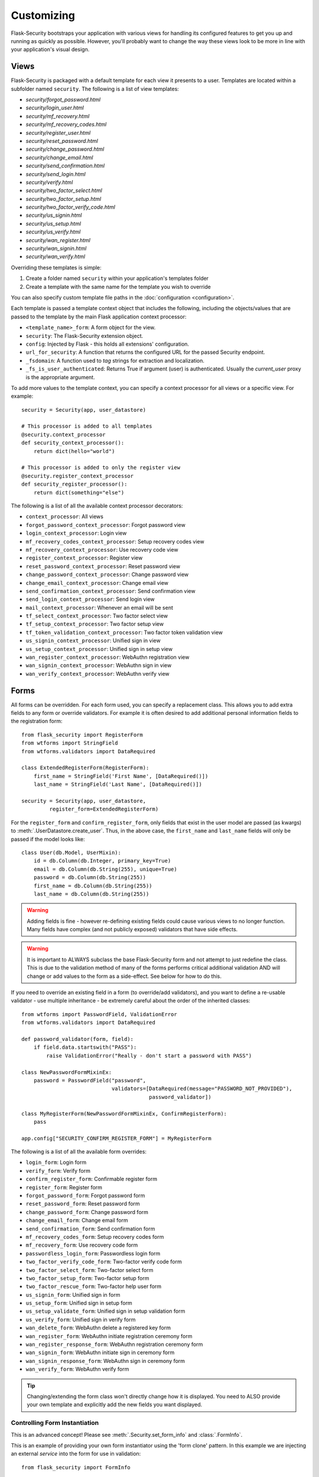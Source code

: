 Customizing
===========

Flask-Security bootstraps your application with various views for handling its
configured features to get you up and running as quickly as possible. However,
you'll probably want to change the way these views look to be more in line with
your application's visual design.


Views
-----

Flask-Security is packaged with a default template for each view it presents to
a user. Templates are located within a subfolder named ``security``. The
following is a list of view templates:

* `security/forgot_password.html`
* `security/login_user.html`
* `security/mf_recovery.html`
* `security/mf_recovery_codes.html`
* `security/register_user.html`
* `security/reset_password.html`
* `security/change_password.html`
* `security/change_email.html`
* `security/send_confirmation.html`
* `security/send_login.html`
* `security/verify.html`
* `security/two_factor_select.html`
* `security/two_factor_setup.html`
* `security/two_factor_verify_code.html`
* `security/us_signin.html`
* `security/us_setup.html`
* `security/us_verify.html`
* `security/wan_register.html`
* `security/wan_signin.html`
* `security/wan_verify.html`

Overriding these templates is simple:

1. Create a folder named ``security`` within your application's templates folder
2. Create a template with the same name for the template you wish to override

You can also specify custom template file paths in the :doc:`configuration <configuration>`.

Each template is passed a template context object that includes the following,
including the objects/values that are passed to the template by the main
Flask application context processor:

* ``<template_name>_form``: A form object for the view.
* ``security``: The Flask-Security extension object.
* ``config``: Injected by Flask - this holds all extensions' configuration.
* ``url_for_security``: A function that returns the configured URL for the passed Security endpoint.
* ``_fsdomain``: A function used to `tag` strings for extraction and localization.
* ``_fs_is_user_authenticated``: Returns True if argument (user) is authenticated.
  Usually the `current_user` proxy is the appropriate argument.

To add more values to the template context, you can specify a context processor
for all views or a specific view. For example::

    security = Security(app, user_datastore)

    # This processor is added to all templates
    @security.context_processor
    def security_context_processor():
        return dict(hello="world")

    # This processor is added to only the register view
    @security.register_context_processor
    def security_register_processor():
        return dict(something="else")

The following is a list of all the available context processor decorators:

* ``context_processor``: All views
* ``forgot_password_context_processor``: Forgot password view
* ``login_context_processor``: Login view
* ``mf_recovery_codes_context_processor``: Setup recovery codes view
* ``mf_recovery_context_processor``: Use recovery code view
* ``register_context_processor``: Register view
* ``reset_password_context_processor``: Reset password view
* ``change_password_context_processor``: Change password view
* ``change_email_context_processor``: Change email view
* ``send_confirmation_context_processor``: Send confirmation view
* ``send_login_context_processor``: Send login view
* ``mail_context_processor``: Whenever an email will be sent
* ``tf_select_context_processor``: Two factor select view
* ``tf_setup_context_processor``: Two factor setup view
* ``tf_token_validation_context_processor``: Two factor token validation view
* ``us_signin_context_processor``: Unified sign in view
* ``us_setup_context_processor``: Unified sign in setup view
* ``wan_register_context_processor``: WebAuthn registration view
* ``wan_signin_context_processor``: WebAuthn sign in view
* ``wan_verify_context_processor``: WebAuthn verify view


Forms
-----

All forms can be overridden. For each form used, you can specify a
replacement class. This allows you to add extra fields to any
form or override validators. For example it is often desired to add additional
personal information fields to the registration form::

    from flask_security import RegisterForm
    from wtforms import StringField
    from wtforms.validators import DataRequired

    class ExtendedRegisterForm(RegisterForm):
        first_name = StringField('First Name', [DataRequired()])
        last_name = StringField('Last Name', [DataRequired()])

    security = Security(app, user_datastore,
             register_form=ExtendedRegisterForm)

For the ``register_form`` and ``confirm_register_form``, only fields that
exist in the user model are passed (as kwargs) to :meth:`.UserDatastore.create_user`.
Thus, in the above case, the ``first_name`` and ``last_name`` fields will only
be passed if the model looks like::

    class User(db.Model, UserMixin):
        id = db.Column(db.Integer, primary_key=True)
        email = db.Column(db.String(255), unique=True)
        password = db.Column(db.String(255))
        first_name = db.Column(db.String(255))
        last_name = db.Column(db.String(255))

.. warning::
    Adding fields is fine - however re-defining existing fields could cause
    various views to no longer function. Many fields have complex (and not
    publicly exposed) validators that have side effects.

.. warning::
    It is important to ALWAYS subclass the base Flask-Security form and not
    attempt to just redefine the class. This is due to the validation method
    of many of the forms performs critical additional validation AND will change
    or add values to the form as a side-effect. See below for how to do this.

If you need to override an existing field in a form (to override/add validators),
and you want to define a re-usable validator - use multiple inheritance - be extremely
careful about the order of the inherited classes::

    from wtforms import PasswordField, ValidationError
    from wtforms.validators import DataRequired

    def password_validator(form, field):
        if field.data.startswith("PASS"):
            raise ValidationError("Really - don't start a password with PASS")

    class NewPasswordFormMixinEx:
        password = PasswordField("password",
                                 validators=[DataRequired(message="PASSWORD_NOT_PROVIDED"),
                                             password_validator])

    class MyRegisterForm(NewPasswordFormMixinEx, ConfirmRegisterForm):
        pass

    app.config["SECURITY_CONFIRM_REGISTER_FORM"] = MyRegisterForm

The following is a list of all the available form overrides:

* ``login_form``: Login form
* ``verify_form``: Verify form
* ``confirm_register_form``: Confirmable register form
* ``register_form``: Register form
* ``forgot_password_form``: Forgot password form
* ``reset_password_form``: Reset password form
* ``change_password_form``: Change password form
* ``change_email_form``: Change email form
* ``send_confirmation_form``: Send confirmation form
* ``mf_recovery_codes_form``: Setup recovery codes form
* ``mf_recovery_form``: Use recovery code form
* ``passwordless_login_form``: Passwordless login form
* ``two_factor_verify_code_form``: Two-factor verify code form
* ``two_factor_select_form``: Two-factor select form
* ``two_factor_setup_form``: Two-factor setup form
* ``two_factor_rescue_form``: Two-factor help user form
* ``us_signin_form``: Unified sign in form
* ``us_setup_form``: Unified sign in setup form
* ``us_setup_validate_form``: Unified sign in setup validation form
* ``us_verify_form``: Unified sign in verify form
* ``wan_delete_form``: WebAuthn delete a registered key form
* ``wan_register_form``: WebAuthn initiate registration ceremony form
* ``wan_register_response_form``: WebAuthn registration ceremony form
* ``wan_signin_form``: WebAuthn initiate sign in ceremony form
* ``wan_signin_response_form``: WebAuthn sign in ceremony form
* ``wan_verify_form``: WebAuthn verify form

.. tip::
    Changing/extending the form class won't directly change how it is displayed.
    You need to ALSO provide your own template and explicitly add the new fields you want displayed.

.. _form_instantiation:

Controlling Form Instantiation
++++++++++++++++++++++++++++++
This is an advanced concept! Please see :meth:`.Security.set_form_info` and
:class:`.FormInfo`.

This is an example of providing your own form instantiator using the 'form clone' pattern.
In this example we are injecting an external `service` into the form for use in validation::

    from flask_security import FormInfo

    class MyLoginForm(LoginForm):
        def __init__(self, *args, service=None, **kwargs):
            super().__init__(*args, **kwargs)
            self.myservice = service

        def instantiator(self, form_name, form_cls, *args, **kwargs):
            return MyLoginForm(*args, service=self.myservice, **kwargs)

        def validate(self, **kwargs: t.Any) -> bool:
            if not super().validate(**kwargs):  # pragma: no cover
                return False
            if not self.myservice(self.email.data):
                self.email.errors.append("Not happening")
                return False
            return True

    # A silly service that only allows 'matt'' log in!
    def login_checker(email):
        return True if email == "matt@lp.com" else False

    with app.test_request_context():
        # Flask-WTForms require a request context.
        fi = MyLoginForm(formdata=None, service=login_checker)
    app.security.set_form_info("login_form", FormInfo(fi.instantiator))

.. _custom_login_form:

Customizing the Login Form
++++++++++++++++++++++++++
This is an example of how to modify the registration and login form to add support for
a single input field to accept both email and username (mimicking legacy Flask-Security behavior).
Flask-Security supports username as a configuration option so this is not strictly needed
any more, however, Flask-Security's LoginForm uses 2 different input fields (so that
appropriate input attributes can be set)::

    from flask_security import (
            RegisterForm,
            LoginForm,
            Security,
            lookup_identity,
            uia_username_mapper,
            unique_identity_attribute,
        )
        from werkzeug.local import LocalProxy
        from wtforms import StringField, ValidationError, validators

        def username_validator(form, field):
            # Side-effect - field.data is updated to normalized value.
            # Use proxy to we can declare this prior to initializing Security.
            _security = LocalProxy(lambda: app.extensions["security"])
            msg, field.data = _security._username_util.validate(field.data)
            if msg:
                raise ValidationError(msg)

        class MyRegisterForm(RegisterForm):
            # Note that unique_identity_attribute uses the defined field 'mapper' to
            # normalize. We validate before that to give better error messages and
            # to set the normalized value into the form for saving.
            username = StringField(
                "Username",
                validators=[
                    validators.data_required(),
                    username_validator,
                    unique_identity_attribute,
                ],
            )

        class MyLoginForm(LoginForm):
            email = StringField("email", [validators.data_required()])

            def validate(self, **kwargs):
                self.user = lookup_identity(self.email.data)
                # Setting 'ifield' informs the default login form validation
                # handler that the identity has already been confirmed.
                self.ifield = self.email
                if not super().validate(**kwargs):
                    return False
                return True

        # Allow registration with email, but login only with username
        app.config["SECURITY_USER_IDENTITY_ATTRIBUTES"] = [
            {"username": {"mapper": uia_username_mapper}}
        ]
        security = Security(
            datastore=sqlalchemy_datastore,
            register_form=MyRegisterForm,
            login_form=MyLoginForm,
        )
        security.init_app(app)

Localization
------------
All messages, form labels, and form strings are localizable. Flask-Security uses
`Flask-Babel <https://pypi.org/project/Flask-Babel/>`_ to manage its messages.

.. tip::
    Be sure to explicitly initialize your babel extension::

        import flask_babel

        flask_babel.Babel(app)

All translations are tagged with a domain, as specified by the configuration variable
``SECURITY_I18N_DOMAIN`` (default: "flask_security"). For messages and labels all this
works seamlessly.  For strings inside templates it is necessary to explicitly ask for
the "flask_security" domain, since your application itself might have its own domain.
Flask-Security places the method ``_fsdomain`` in jinja2's global environment and
uses that in all templates.
In order to reference a Flask-Security translation from ANY template (such as if you copied and
modified an existing security template) just use that method::

    {{ _fsdomain("Login") }}

Be aware that Flask-Security will validate and normalize email input using the
`email_validator <https://pypi.org/project/email-validator/>`_ package.
The normalized form is stored in the DB.

Overriding Messages
++++++++++++++++++++

It is possible to change one or more messages (either the original default english
and/or a specific translation). Adding the following to your app::

    app.config["SECURITY_MSG_INVALID_PASSWORD"] = ("Password no-worky", "error")

will change the default message in english.

.. tip::
    The string messages themselves are a 'key' into the translation .po/.mo files.
    Do not pass in gettext('string') or lazy_gettext('string).

If you need translations then you
need to create your own ``translations`` directory and add the appropriate .po files
and compile them. Finally, add your translations directory path to the configuration.
In this example, create a file ``flask_security.po`` under a directory:
``translations/fr_FR/LC_MESSAGES`` (for french) with the following contents::

    msgid ""
    msgstr ""

    msgid "Password no-worky"
    msgstr "Passe - no-worky"


Then compile it with::

    pybabel compile -d translations/ -i translations/fr_FR/LC_MESSAGES/flask_security.po -l fr_FR -D flask_security

Finally add your translations directory to your configuration::

    app.config["SECURITY_I18N_DIRNAME"] = ["builtin", "translations"]

.. _emails_topic:

Emails
------

Flask-Security is also packaged with a default template for each email that it
may send. Templates are located within the subfolder named ``security/email``.
The following is a list of email templates:

* `security/email/confirmation_instructions.html`
* `security/email/confirmation_instructions.txt`
* `security/email/login_instructions.html`
* `security/email/login_instructions.txt`
* `security/email/reset_instructions.html`
* `security/email/reset_instructions.txt`
* `security/email/reset_notice.html`
* `security/email/reset_notice.txt`
* `security/email/change_notice.txt`
* `security/email/change_notice.html`
* `security/email/change_email_instructions.txt`
* `security/email/change_email_instructions.html`
* `security/email/welcome.html`
* `security/email/welcome.txt`
* `security/email/welcome_existing.html`
* `security/email/welcome_existing.txt`
* `security/email/welcome_existing_username.html`
* `security/email/welcome_existing_username.txt`
* `security/email/two_factor_instructions.html`
* `security/email/two_factor_instructions.txt`
* `security/email/two_factor_rescue.html`
* `security/email/two_factor_rescue.txt`
* `security/email/us_instructions.html`
* `security/email/us_instructions.txt`

Overriding these templates is simple:

1. Create a folder named ``security`` within your application's templates folder
2. Create a folder named ``email`` within the ``security`` folder
3. Create a template with the same name for the template you wish to override

Each template is passed a template context object that includes values as described below.
In addition, the ``security`` object is always passed - you can for example render
any security configuration variable via ``security.lower_case_variable_name``
and don't include the prefix ``security_`` (e.g. ``{{ security.confirm_url }``)}.
If you require more values in the
templates, you can specify an email context processor with the
``mail_context_processor`` decorator. For example::

    security = Security(app, user_datastore)

    # This processor is added to all emails
    @security.mail_context_processor
    def security_mail_processor():
        return dict(hello="world")


There are many configuration variables associated with emails, and each template
will receive a slightly different context. The ``Gate Config`` column are configuration variables that if set
to ``False`` will bypass sending of the email (they all default to ``True``).
In most cases, in addition to an email being sent, a :ref:`Signal <signals_topic>` is sent.
The table below summarizes all this:

=============================   ==================================   =============================================     ====================== ===============================
**Template Name**               **Gate Config**                      **Subject Config**                                **Context Vars**       **Signal Sent**
-----------------------------   ----------------------------------   ---------------------------------------------     ---------------------- -------------------------------
welcome                         SECURITY_SEND_REGISTER_EMAIL         SECURITY_EMAIL_SUBJECT_REGISTER                   - user                 user_registered
                                                                                                                       - confirmation_link
                                                                                                                       - confirmation_token
confirmation_instructions       N/A                                  SECURITY_EMAIL_SUBJECT_CONFIRM                    - user                 confirm_instructions_sent
                                                                                                                       - confirmation_link
                                                                                                                       - confirmation_token
change_email_instructions       N/A                                  SECURITY_CHANGE_EMAIL_SUBJECT                     - user                 change_email_instructions_sent
                                                                                                                       - link
                                                                                                                       - token
login_instructions              N/A                                  SECURITY_EMAIL_SUBJECT_PASSWORDLESS               - user                 login_instructions_sent
                                                                                                                       - login_link
                                                                                                                       - login_token
reset_instructions              SEND_PASSWORD_RESET_EMAIL            SECURITY_EMAIL_SUBJECT_PASSWORD_RESET             - user                 reset_password_instructions_sent
                                                                                                                       - reset_link
                                                                                                                       - reset_token
reset_notice                    SEND_PASSWORD_RESET_NOTICE_EMAIL     SECURITY_EMAIL_SUBJECT_PASSWORD_NOTICE            - user                 password_reset

change_notice                   SEND_PASSWORD_CHANGE_EMAIL           SECURITY_EMAIL_SUBJECT_PASSWORD_CHANGE_NOTICE     - user                 password_changed
two_factor_instructions         N/A                                  SECURITY_EMAIL_SUBJECT_TWO_FACTOR                 - user                 tf_security_token_sent
                                                                                                                       - token
                                                                                                                       - username
two_factor_rescue               N/A                                  SECURITY_EMAIL_SUBJECT_TWO_FACTOR_RESCUE          - user                 N/A
us_instructions                 N/A                                  SECURITY_US_EMAIL_SUBJECT                         - user                 us_security_token_sent
                                                                                                                       - login_token
                                                                                                                       - login_link
                                                                                                                       - username
welcome_existing                SECURITY_SEND_REGISTER_EMAIL         SECURITY_EMAIL_SUBJECT_REGISTER                   - user                 user_not_registered
                                SECURITY_RETURN_GENERIC_RESPONSES                                                      - recovery_link
welcome_existing_username       SECURITY_SEND_REGISTER_EMAIL         SECURITY_EMAIL_SUBJECT_REGISTER                   - email                user_not_registered
                                SECURITY_RETURN_GENERIC_RESPONSES                                                      - username
=============================   ==================================   =============================================     ====================== ===============================

When sending an email, Flask-Security goes through the following steps:

  #. Calls the email context processor as described above

  #. Calls ``render_template`` (as configured at Flask-Security initialization time) with the
     context and template to produce a text and/or html version of the message

  #. Calls :meth:`.MailUtil.send_mail` with all the required parameters.

The default implementation of ``MailUtil.send_mail`` uses flask-mailman to create and send the message.
By providing your own implementation, you can use any available python email handling package.

Email subjects are by default localized - see above section on Localization to learn how
to customize them.

Emails with Celery
++++++++++++++++++

Sometimes it makes sense to send emails via a task queue, such as `Celery`_.
This is supported by providing your own implementation of the :class:`.MailUtil` class::

    from flask_security import MailUtil
    class MyMailUtil(MailUtil):

        def send_mail(self, template, subject, recipient, sender, body, html, **kwargs):
            send_flask_mail.delay(
                subject=subject,
                from_email=sender,
                to=[recipient],
                body=body,
                html=html,
            )

Then register your class as part of Flask-Security initialization::

    from flask import Flask
    from flask_mailman import EmailMultiAlternatives, Mail
    from flask_security import Security, SQLAlchemyUserDatastore
    from celery import Celery

    mail = Mail()
    security = Security()
    celery = Celery()


    @celery.task
    def send_flask_mail(**kwargs):
        with app.app_context():
            with mail.get_connection() as connection:
                html = kwargs.pop("html", None)
                msg = EmailMultiAlternatives(**kwargs, connection=connection)
                if html:
                    msg.attach_alternative(html, "text/html")
                msg.send()

    def create_app(config):
        """Initialize Flask instance."""

        app = Flask(__name__)
        app.config.from_object(config)

        mail.init_app(app)
        datastore = SQLAlchemyUserDatastore(db, User, Role)
        security.init_app(app, datastore, mail_util_cls=MyMailUtil)

        return app

.. _Celery: http://www.celeryproject.org/


.. _responsetopic:

Responses
---------
Flask-Security will likely be a very small piece of your application,
so Flask-Security makes it easy to override all aspects of API responses.

JSON Response
+++++++++++++
Applications that support a JSON based API need to be able to have a uniform
API response. Flask-Security has a default way to render its API responses - which can
be easily overridden by providing a callback function via :meth:`.Security.render_json`.
Be aware that Flask-Security subclasses Flask's JSONProvider interface and sets
it on `app.json_provider_cls`.

401, 403, Oh My
+++++++++++++++
For a very long read and discussion; look at `this`_. Out of the box, Flask-Security in
tandem with Flask-Login, behaves as follows:

    * If authentication fails as the result of a `@login_required`, `@auth_required("session", "token")`,
      or `@token_auth_required` then if the request 'wants' a JSON
      response, :meth:`.Security.render_json` is called with a 401 status code.
      If not then the `SECURITY_MSG_UNAUTHENTICATED` message is flashed and the request is
      redirected to the `login` view.

    * If authentication fails as the result of a `@http_auth_required` or `@auth_required("basic")`
      then a 401 is returned along with the http header ``WWW-Authenticate`` set to
      ``Basic realm="xxxx"``. The realm name is defined by :py:data:`SECURITY_DEFAULT_HTTP_AUTH_REALM`.

    * If authorization fails as the result of `@roles_required`, `@roles_accepted`,
      `@permissions_required`, or `@permissions_accepted`, then if the request 'wants' a JSON
      response, :meth:`.Security.render_json` is called with a 403 status code. If not,
      then if :py:data:`SECURITY_UNAUTHORIZED_VIEW` is defined, the response will redirected.
      If :py:data:`SECURITY_UNAUTHORIZED_VIEW` is not defined, then ``abort(403)`` is called.

All this can be easily changed by registering any or all of :meth:`.Security.render_json`,
:meth:`.Security.unauthn_handler` and :meth:`.Security.unauthz_handler`.

The decision on whether to return JSON is based on:

    * Was the request content-type "application/json" (e.g. request.is_json()) OR

    * Is the 'best' value of the ``Accept`` HTTP header "application/json"


.. _`this`: https://stackoverflow.com/questions/3297048/403-forbidden-vs-401-unauthorized-http-responses


Redirects
---------
Flask-Security uses redirects frequently (when using forms), and most of the redirect
destinations are configurable. When Flask-Security initiates a redirect it (almost) always flashes a message
that provides some context for the user.
In addition, Flask-Security - both in its views and default templates, attempts to propagate
any `next` query param and in fact, an existing `?next=/xx` will override most of the configuration redirect URLs.

As a complex example consider an unauthenticated user accessing a `@auth_required` endpoint, and the user has
two-factor authentication set up.:

    * GET("/protected") - The `default_unauthn_handler` will redirect to ``/login?next=/protected``
    * The login form/template will pick any `?next=/xx` argument off the request URL and append it to form action.
    * When the form is submitted if will do a POST("/login?next=/protected")
    * Assuming correct authentication, the system will send out a 2-factor code and redirect to ``/tf-verify?next=/protected``
    * The two_factor_validation_form/template also pulls any `?next=/xx` and appends to the form action.
    * When the `tf-validate` form is submitted it will do a POST("/tf-validate?next=/protected").
    * Assuming a correct code, the user is authenticated and is redirected. That redirection first
      looks for a 'next' in the request.args then in request.form and finally will use the value of :py:data:`SECURITY_POST_LOGIN_VIEW`.
      In this example it will find the ``next=/protected`` in the request.args and redirect to ``/protected``.
